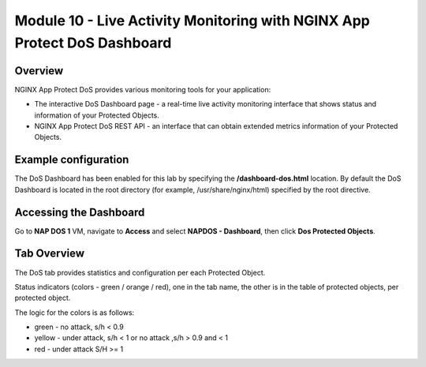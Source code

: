 Module 10 - Live Activity Monitoring with NGINX App Protect DoS Dashboard
#########################################################################

Overview
--------

NGINX App Protect DoS provides various monitoring tools for your application:

* The interactive DoS Dashboard page - a real-time live activity monitoring interface that shows status and information of your Protected Objects.
* NGINX App Protect DoS REST API - an interface that can obtain extended metrics information of your Protected Objects.

Example configuration
---------------------

The DoS Dashboard has been enabled for this lab by specifying the **/dashboard-dos.html** location. By default the DoS Dashboard is located in the root directory (for example, /usr/share/nginx/html) specified by the root directive.

.. code-block:: nginx
   :linenos:

    server {
      listen 80;
      location /api {
        app_protect_dos_api;
      }
      location = /dashboard-dos.html {
        root /usr/share/nginx/html;
      }
    }

Accessing the Dashboard
-----------------------

Go to **NAP DOS 1** VM, navigate to **Access** and select **NAPDOS - Dashboard**, then click **Dos Protected Objects**.

.. image:: images/nap_dos_protected.jpg

Tab Overview
------------

The DoS tab provides statistics and configuration per each Protected Object.

Status indicators (colors - green / orange / red), one in the tab name, the other is in the table of protected objects, per protected object.

The logic for the colors is as follows:

* green - no attack, s/h < 0.9
* yellow - under attack, s/h < 1 or no attack ,s/h > 0.9 and < 1
* red - under attack S/H >= 1
